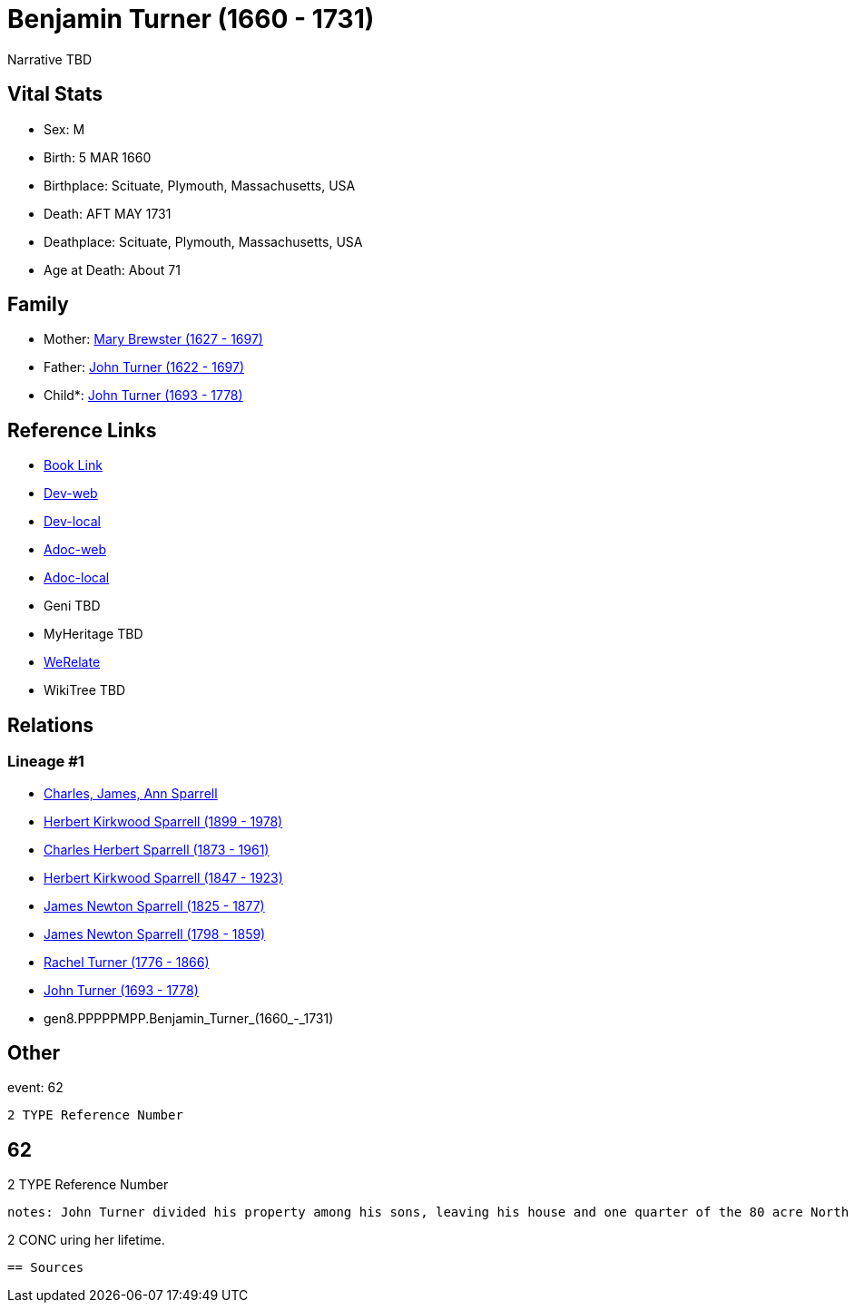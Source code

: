 = Benjamin Turner (1660 - 1731)

Narrative TBD


== Vital Stats


* Sex: M
* Birth: 5 MAR 1660
* Birthplace: Scituate, Plymouth, Massachusetts, USA
* Death: AFT MAY 1731
* Deathplace: Scituate, Plymouth, Massachusetts, USA
* Age at Death: About 71


== Family
* Mother: https://github.com/sparrell/cfs_ancestors/blob/main/Vol_02_Ships/V2_C5_Ancestors/V2_C5_G9/gen9.PPPPPMPPM.Mary_Brewster.adoc[Mary Brewster (1627 - 1697)]

* Father: https://github.com/sparrell/cfs_ancestors/blob/main/Vol_02_Ships/V2_C5_Ancestors/V2_C5_G9/gen9.PPPPPMPPP.John_Turner.adoc[John Turner (1622 - 1697)]

* Child*: https://github.com/sparrell/cfs_ancestors/blob/main/Vol_02_Ships/V2_C5_Ancestors/V2_C5_G7/gen7.PPPPPMP.John_Turner.adoc[John Turner (1693 - 1778)]


== Reference Links
* https://github.com/sparrell/cfs_ancestors/blob/main/Vol_02_Ships/V2_C5_Ancestors/V2_C5_G8/gen8.PPPPPMPP.Benjamin_Turner.adoc[Book Link]
* https://cfsjksas.gigalixirapp.com/person?p=p0617[Dev-web]
* https://localhost:4000/person?p=p0617[Dev-local]
* https://cfsjksas.gigalixirapp.com/adoc?p=p0617[Adoc-web]
* https://localhost:4000/adoc?p=p0617[Adoc-local]
* Geni TBD
* MyHeritage TBD
* https://www.werelate.org/wiki/Person:Benjamin_Turner_%2811%29[WeRelate]
* WikiTree TBD

== Relations
=== Lineage #1
* https://github.com/spoarrell/cfs_ancestors/tree/main/Vol_02_Ships/V2_C1_Principals/0_intro_principals.adoc[Charles, James, Ann Sparrell]
* https://github.com/sparrell/cfs_ancestors/blob/main/Vol_02_Ships/V2_C5_Ancestors/V2_C5_G1/gen1.P.Herbert_Kirkwood_Sparrell.adoc[Herbert Kirkwood Sparrell (1899 - 1978)]
* https://github.com/sparrell/cfs_ancestors/blob/main/Vol_02_Ships/V2_C5_Ancestors/V2_C5_G2/gen2.PP.Charles_Herbert_Sparrell.adoc[Charles Herbert Sparrell (1873 - 1961)]
* https://github.com/sparrell/cfs_ancestors/blob/main/Vol_02_Ships/V2_C5_Ancestors/V2_C5_G3/gen3.PPP.Herbert_Kirkwood_Sparrell.adoc[Herbert Kirkwood Sparrell (1847 - 1923)]
* https://github.com/sparrell/cfs_ancestors/blob/main/Vol_02_Ships/V2_C5_Ancestors/V2_C5_G4/gen4.PPPP.James_Newton_Sparrell.adoc[James Newton Sparrell (1825 - 1877)]
* https://github.com/sparrell/cfs_ancestors/blob/main/Vol_02_Ships/V2_C5_Ancestors/V2_C5_G5/gen5.PPPPP.James_Newton_Sparrell.adoc[James Newton Sparrell (1798 - 1859)]
* https://github.com/sparrell/cfs_ancestors/blob/main/Vol_02_Ships/V2_C5_Ancestors/V2_C5_G6/gen6.PPPPPM.Rachel_Turner.adoc[Rachel Turner (1776 - 1866)]
* https://github.com/sparrell/cfs_ancestors/blob/main/Vol_02_Ships/V2_C5_Ancestors/V2_C5_G7/gen7.PPPPPMP.John_Turner.adoc[John Turner (1693 - 1778)]
* gen8.PPPPPMPP.Benjamin_Turner_(1660_-_1731)


== Other
event:  62
----
2 TYPE Reference Number
----
 62
----
2 TYPE Reference Number
----

notes: John Turner divided his property among his sons, leaving his house and one quarter of the 80 acre North River Grant to Benjamin with the provision that his wife Mary should have the use of the house d
----
2 CONC uring her lifetime.
----


== Sources
